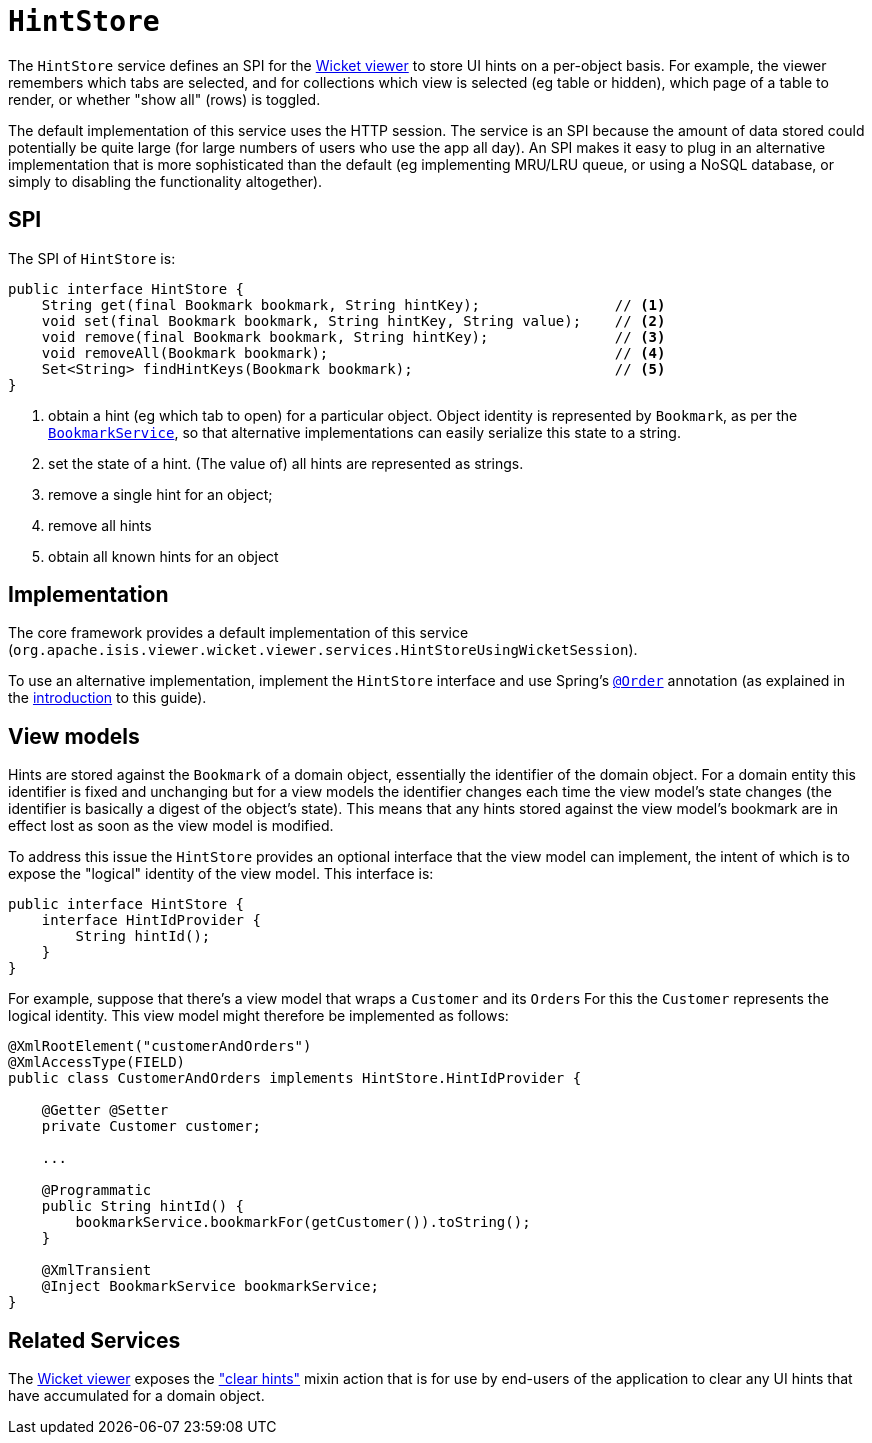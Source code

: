 [[HintStore]]
= `HintStore`
:Notice: Licensed to the Apache Software Foundation (ASF) under one or more contributor license agreements. See the NOTICE file distributed with this work for additional information regarding copyright ownership. The ASF licenses this file to you under the Apache License, Version 2.0 (the "License"); you may not use this file except in compliance with the License. You may obtain a copy of the License at. http://www.apache.org/licenses/LICENSE-2.0 . Unless required by applicable law or agreed to in writing, software distributed under the License is distributed on an "AS IS" BASIS, WITHOUT WARRANTIES OR  CONDITIONS OF ANY KIND, either express or implied. See the License for the specific language governing permissions and limitations under the License.
:page-partial:


The `HintStore` service defines an SPI for the xref:vw:ROOT:about.adoc[Wicket viewer] to store UI hints on a per-object basis.
For example, the viewer remembers which tabs are selected, and for collections which view is selected (eg table or hidden),
which page of a table to render, or whether "show all" (rows) is toggled.

The default implementation of this service uses the HTTP session.  The service is an SPI because the amount of data
stored could potentially be quite large (for large numbers of users who use the app all day).  An SPI makes it easy to
plug in an alternative implementation that is more sophisticated than the default (eg implementing MRU/LRU queue, or
using a NoSQL database, or simply to disabling the functionality altogether).


== SPI

The SPI of `HintStore` is:

[source,java]
----
public interface HintStore {
    String get(final Bookmark bookmark, String hintKey);                // <1>
    void set(final Bookmark bookmark, String hintKey, String value);    // <2>
    void remove(final Bookmark bookmark, String hintKey);               // <3>
    void removeAll(Bookmark bookmark);                                  // <4>
    Set<String> findHintKeys(Bookmark bookmark);                        // <5>
}
----
<1> obtain a hint (eg which tab to open) for a particular object.  Object identity is represented by `Bookmark`, as
per the xref:refguide:applib-svc:.BookmarkService.adoc[`BookmarkService`], so that alternative implementations can easily serialize this state to a string.
<2> set the state of a hint.  (The value of) all hints are represented as strings.
<3> remove a single hint for an object;
<4> remove all hints
<5> obtain all known hints for an object



== Implementation

The core framework provides a default implementation of this service (`org.apache.isis.viewer.wicket.viewer.services.HintStoreUsingWicketSession`).

To use an alternative implementation, implement the `HintStore` interface and use Spring's link:https://docs.spring.io/spring-framework/docs/current/javadoc-api/org/springframework/core/annotation/Order.html[`@Order`] annotation (as explained in the xref:refguide:applib-svc:about.adoc#overriding-the-services.adoc[introduction] to this guide).


== View models

Hints are stored against the `Bookmark` of a domain object, essentially the identifier of the domain object.
For a domain entity this identifier is fixed and unchanging but for a view models the identifier changes each time the view model's state changes (the identifier is basically a digest of the object's state).
This means that any hints stored against the view model's bookmark are in effect lost as soon as the view model is modified.

To address this issue the `HintStore` provides an optional interface that the view model can implement, the intent of which is to expose the "logical" identity of the view model.
This interface is:


[source,java]
----
public interface HintStore {
    interface HintIdProvider {
        String hintId();
    }
}
----

For example, suppose that there's a view model that wraps a `Customer` and its ``Order``s
For this the `Customer` represents the logical identity.
This view model might therefore be implemented as follows:

[source,java]
----
@XmlRootElement("customerAndOrders")
@XmlAccessType(FIELD)
public class CustomerAndOrders implements HintStore.HintIdProvider {

    @Getter @Setter
    private Customer customer;

    ...

    @Programmatic
    public String hintId() {
        bookmarkService.bookmarkFor(getCustomer()).toString();
    }

    @XmlTransient
    @Inject BookmarkService bookmarkService;
}
----





== Related Services

The xref:vw:ROOT:about.adoc[Wicket viewer] exposes the xref:refguide:applib-cm:rgcms.adoc#__rgcms_classes_mixins_Object_clearHints["clear hints"]
mixin action that is for use by end-users of the application to clear any UI hints that have accumulated for a
domain object.
